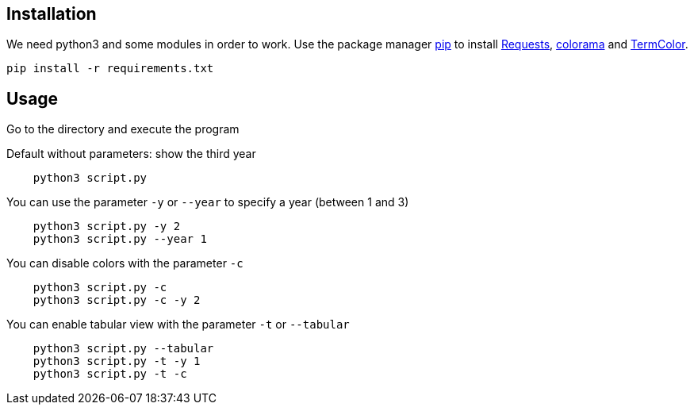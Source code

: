 :requests:  https://requests.readthedocs.io/en/master/[Requests]
:pip:       https://pip.pypa.io/en/stable/[pip]
:colorama:  https://pypi.org/project/colorama/[colorama]
:termcolor:  https://pypi.org/project/termcolor/[TermColor]

== Installation

We need python3 and some modules in order to work.
Use the package manager {pip} to install {requests}, {colorama} and {termcolor}.

----
pip install -r requirements.txt
----

== Usage

Go to the directory and execute the program

Default without parameters: show the third year

----
    python3 script.py
----

You can use the parameter `-y` or `--year` to specify a year (between 1 and 3)

----
    python3 script.py -y 2
    python3 script.py --year 1
----

You can disable colors with the parameter `-c`

----
    python3 script.py -c
    python3 script.py -c -y 2
----

You can enable tabular view with the parameter `-t` or `--tabular`

----
    python3 script.py --tabular
    python3 script.py -t -y 1
    python3 script.py -t -c
----